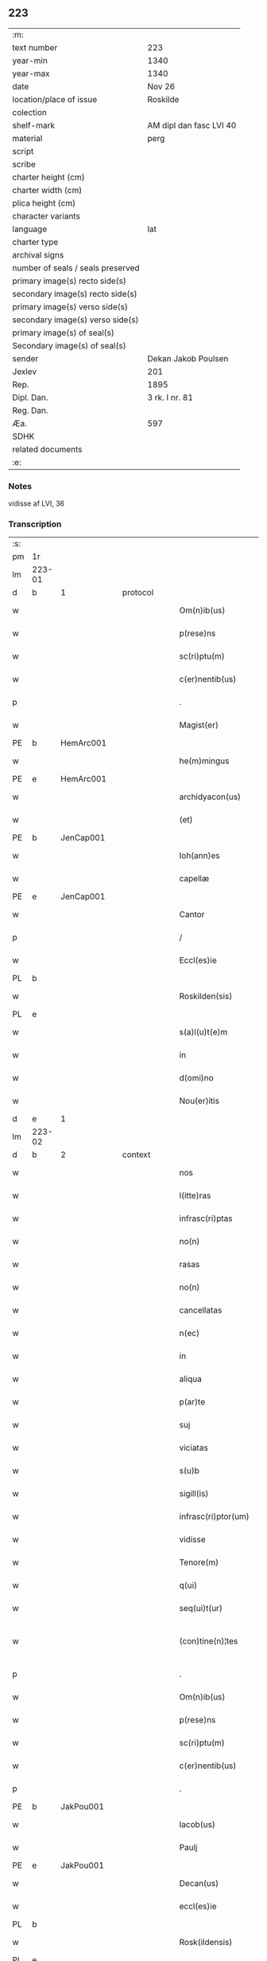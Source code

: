 ** 223

| :m:                               |                         |
| text number                       | 223                     |
| year-min                          | 1340                    |
| year-max                          | 1340                    |
| date                              | Nov 26                  |
| location/place of issue           | Roskilde                |
| colection                         |                         |
| shelf-mark                        | AM dipl dan fasc LVI 40 |
| material                          | perg                    |
| script                            |                         |
| scribe                            |                         |
| charter height (cm)               |                         |
| charter width (cm)                |                         |
| plica height (cm)                 |                         |
| character variants                |                         |
| language                          | lat                     |
| charter type                      |                         |
| archival signs                    |                         |
| number of seals / seals preserved |                         |
| primary image(s) recto side(s)    |                         |
| secondary image(s) recto side(s)  |                         |
| primary image(s) verso side(s)    |                         |
| secondary image(s) verso side(s)  |                         |
| primary image(s) of seal(s)       |                         |
| Secondary image(s) of seal(s)     |                         |
| sender                            | Dekan Jakob Poulsen     |
| Jexlev                            | 201                     |
| Rep.                              | 1895                    |
| Dipl. Dan.                        | 3 rk. I nr. 81          |
| Reg. Dan.                         |                         |
| Æa.                               | 597                     |
| SDHK                              |                         |
| related documents                 |                         |
| :e:                               |                         |

*** Notes
vidisse af LVI, 36

*** Transcription
| :s: |        |   |   |   |   |                       |              |   |   |   |   |     |   |   |   |               |          |          |  |    |    |    |    |
| pm  | 1r     |   |   |   |   |                       |              |   |   |   |   |     |   |   |   |               |          |          |  |    |    |    |    |
| lm  | 223-01 |   |   |   |   |                       |              |   |   |   |   |     |   |   |   |               |          |          |  |    |    |    |    |
| d  | b      | 1  |   | protocol  |   |                       |              |   |   |   |   |     |   |   |   |               |          |          |  |    |    |    |    |
| w   |        |   |   |   |   | Om(n)ib(us)           | Om̅ıbꝫ        |   |   |   |   | lat |   |   |   |        223-01 |          |          |  |    |    |    |    |
| w   |        |   |   |   |   | p(rese)ns             | pn̅s          |   |   |   |   | lat |   |   |   |        223-01 |          |          |  |    |    |    |    |
| w   |        |   |   |   |   | sc(ri)ptu(m)          | ſcptu̅       |   |   |   |   | lat |   |   |   |        223-01 |          |          |  |    |    |    |    |
| w   |        |   |   |   |   | c(er)nentib(us)       | c͛nentıbꝫ     |   |   |   |   | lat |   |   |   |        223-01 |          |          |  |    |    |    |    |
| p   |        |   |   |   |   | .                     | .            |   |   |   |   | lat |   |   |   |        223-01 |          |          |  |    |    |    |    |
| w   |        |   |   |   |   | Magist(er)            | agıﬅ͛        |   |   |   |   | lat |   |   |   |        223-01 |          |          |  |    |    |    |    |
| PE  | b      | HemArc001  |   |   |   |                       |              |   |   |   |   |     |   |   |   |               |          |          |  |    |    |    |    |
| w   |        |   |   |   |   | he(m)mingus           | he̅míngus     |   |   |   |   | lat |   |   |   |        223-01 |          |          |  |    |    |    |    |
| PE  | e      | HemArc001  |   |   |   |                       |              |   |   |   |   |     |   |   |   |               |          |          |  |    |    |    |    |
| w   |        |   |   |   |   | archidyacon(us)       | rchıꝺyaconꝰ |   |   |   |   | lat |   |   |   |        223-01 |          |          |  |    |    |    |    |
| w   |        |   |   |   |   | (et)                  |             |   |   |   |   | lat |   |   |   |        223-01 |          |          |  |    |    |    |    |
| PE  | b      | JenCap001  |   |   |   |                       |              |   |   |   |   |     |   |   |   |               |          |          |  |    |    |    |    |
| w   |        |   |   |   |   | Ioh(ann)es            | Ioh̅es        |   |   |   |   | lat |   |   |   |        223-01 |          |          |  |    |    |    |    |
| w   |        |   |   |   |   | capellæ               | capellæ      |   |   |   |   | lat |   |   |   |        223-01 |          |          |  |    |    |    |    |
| PE  |  e     | JenCap001  |   |   |   |                       |              |   |   |   |   |     |   |   |   |               |          |          |  |    |    |    |    |
| w   |        |   |   |   |   | Cantor                | Cntoꝛ       |   |   |   |   | lat |   |   |   |        223-01 |          |          |  |    |    |    |    |
| p   |        |   |   |   |   | /                     | /            |   |   |   |   | lat |   |   |   |        223-01 |          |          |  |    |    |    |    |
| w   |        |   |   |   |   | Eccl(es)ie            | ccl̅ıe       |   |   |   |   | lat |   |   |   |        223-01 |          |          |  |    |    |    |    |
| PL  | b      |   |   |   |   |                       |              |   |   |   |   |     |   |   |   |               |          |          |  |    |    |    |    |
| w   |        |   |   |   |   | Roskilden(sis)        | Roſkılꝺe̅    |   |   |   |   | lat |   |   |   |        223-01 |          |          |  |    |    |    |    |
| PL  | e      |   |   |   |   |                       |              |   |   |   |   |     |   |   |   |               |          |          |  |    |    |    |    |
| w   |        |   |   |   |   | s(a)l(u)t(e)m         | sl̅t         |   |   |   |   | lat |   |   |   |        223-01 |          |          |  |    |    |    |    |
| w   |        |   |   |   |   | in                    | ın           |   |   |   |   | lat |   |   |   |        223-01 |          |          |  |    |    |    |    |
| w   |        |   |   |   |   | d(omi)no              | ꝺn̅o          |   |   |   |   | lat |   |   |   |        223-01 |          |          |  |    |    |    |    |
| w   |        |   |   |   |   | Nou(er)itis           | Nou͛ıtís      |   |   |   |   | lat |   |   |   |        223-01 |          |          |  |    |    |    |    |
| d  | e      | 1  |   |   |   |                       |              |   |   |   |   |     |   |   |   |               |          |          |  |    |    |    |    |
| lm  | 223-02 |   |   |   |   |                       |              |   |   |   |   |     |   |   |   |               |          |          |  |    |    |    |    |
| d  | b      | 2  |   | context  |   |                       |              |   |   |   |   |     |   |   |   |               |          |          |  |    |    |    |    |
| w   |        |   |   |   |   | nos                   | nos          |   |   |   |   | lat |   |   |   |        223-02 |          |          |  |    |    |    |    |
| w   |        |   |   |   |   | l(itte)ras            | lɼ̅as         |   |   |   |   | lat |   |   |   |        223-02 |          |          |  |    |    |    |    |
| w   |        |   |   |   |   | infrasc(ri)ptas       | ínfraſcptas |   |   |   |   | lat |   |   |   |        223-02 |          |          |  |    |    |    |    |
| w   |        |   |   |   |   | no(n)                 | no̅           |   |   |   |   | lat |   |   |   |        223-02 |          |          |  |    |    |    |    |
| w   |        |   |   |   |   | rasas                 | ɼaſas        |   |   |   |   | lat |   |   |   |        223-02 |          |          |  |    |    |    |    |
| w   |        |   |   |   |   | no(n)                 | no̅           |   |   |   |   | lat |   |   |   |        223-02 |          |          |  |    |    |    |    |
| w   |        |   |   |   |   | cancellatas           | cancelltas  |   |   |   |   | lat |   |   |   |        223-02 |          |          |  |    |    |    |    |
| w   |        |   |   |   |   | n(ec)                 | nͨ            |   |   |   |   | lat |   |   |   |        223-02 |          |          |  |    |    |    |    |
| w   |        |   |   |   |   | in                    | í           |   |   |   |   | lat |   |   |   |        223-02 |          |          |  |    |    |    |    |
| w   |        |   |   |   |   | aliqua                | lıqu       |   |   |   |   | lat |   |   |   |        223-02 |          |          |  |    |    |    |    |
| w   |        |   |   |   |   | p(ar)te               | p̲te          |   |   |   |   | lat |   |   |   |        223-02 |          |          |  |    |    |    |    |
| w   |        |   |   |   |   | suj                   | ſu          |   |   |   |   | lat |   |   |   |        223-02 |          |          |  |    |    |    |    |
| w   |        |   |   |   |   | viciatas              | ỽícíatas     |   |   |   |   | lat |   |   |   |        223-02 |          |          |  |    |    |    |    |
| w   |        |   |   |   |   | s(u)b                 | ſb           |   |   |   |   | lat |   |   |   |        223-02 |          |          |  |    |    |    |    |
| w   |        |   |   |   |   | sigill(is)            | ſígíll̅       |   |   |   |   | lat |   |   |   |        223-02 |          |          |  |    |    |    |    |
| w   |        |   |   |   |   | infrasc(ri)ptor(um)   | ínfraſcptoꝝ |   |   |   |   | lat |   |   |   |        223-02 |          |          |  |    |    |    |    |
| w   |        |   |   |   |   | vidisse               | ỽıꝺıſſe      |   |   |   |   | lat |   |   |   |        223-02 |          |          |  |    |    |    |    |
| w   |        |   |   |   |   | Tenore(m)             | ᴛenoꝛe̅       |   |   |   |   | lat |   |   |   |        223-02 |          |          |  |    |    |    |    |
| w   |        |   |   |   |   | q(ui)                 | q           |   |   |   |   | lat |   |   |   |        223-02 |          |          |  |    |    |    |    |
| w   |        |   |   |   |   | seq(ui)t(ur)          | ſeqt᷑        |   |   |   |   | lat |   |   |   |        223-02 |          |          |  |    |    |    |    |
| w   |        |   |   |   |   | (con)tine(n)¦tes      | ꝯtíne̅¦tes    |   |   |   |   | lat |   |   |   | 223-02—223-03 |          |          |  |    |    |    |    |
| p   |        |   |   |   |   | .                     | .            |   |   |   |   | lat |   |   |   |        223-03 |          |          |  |    |    |    |    |
| w   |        |   |   |   |   | Om(n)ib(us)           | Om̅ıbꝫ        |   |   |   |   | lat |   |   |   |        223-03 |          |          |  |    |    |    |    |
| w   |        |   |   |   |   | p(rese)ns             | pn̅s          |   |   |   |   | lat |   |   |   |        223-03 |          |          |  |    |    |    |    |
| w   |        |   |   |   |   | sc(ri)ptu(m)          | ſcptu̅       |   |   |   |   | lat |   |   |   |        223-03 |          |          |  |    |    |    |    |
| w   |        |   |   |   |   | c(er)nentib(us)       | c͛nentıbꝫ     |   |   |   |   | lat |   |   |   |        223-03 |          |          |  |    |    |    |    |
| p   |        |   |   |   |   | .                     | .            |   |   |   |   | lat |   |   |   |        223-03 |          |          |  |    |    |    |    |
| PE  | b      | JakPou001  |   |   |   |                       |              |   |   |   |   |     |   |   |   |               |          |          |  |    |    |    |    |
| w   |        |   |   |   |   | Iacob(us)             | Iacobꝫ       |   |   |   |   | lat |   |   |   |        223-03 |          |          |  |    |    |    |    |
| w   |        |   |   |   |   | Paulj                 | Paul        |   |   |   |   | lat |   |   |   |        223-03 |          |          |  |    |    |    |    |
| PE  | e      | JakPou001  |   |   |   |                       |              |   |   |   |   |     |   |   |   |               |          |          |  |    |    |    |    |
| w   |        |   |   |   |   | Decan(us)             | Decanꝰ       |   |   |   |   | lat |   |   |   |        223-03 |          |          |  |    |    |    |    |
| w   |        |   |   |   |   | eccl(es)ie            | eccl̅ıe       |   |   |   |   | lat |   |   |   |        223-03 |          |          |  |    |    |    |    |
| PL  | b      |   |   |   |   |                       |              |   |   |   |   |     |   |   |   |               |          |          |  |    |    |    |    |
| w   |        |   |   |   |   | Rosk(ildensis)        | Roſꝃ         |   |   |   |   | lat |   |   |   |        223-03 |          |          |  |    |    |    |    |
| PL  | e      |   |   |   |   |                       |              |   |   |   |   |     |   |   |   |               |          |          |  |    |    |    |    |
| w   |        |   |   |   |   | sal(u)t(e)m           | ſal̅t        |   |   |   |   | lat |   |   |   |        223-03 |          |          |  |    |    |    |    |
| w   |        |   |   |   |   | in                    | ín           |   |   |   |   | lat |   |   |   |        223-03 |          |          |  |    |    |    |    |
| w   |        |   |   |   |   | d(omi)no              | ꝺn̅o          |   |   |   |   | lat |   |   |   |        223-03 |          |          |  |    |    |    |    |
| p   |        |   |   |   |   | .                     | .            |   |   |   |   | lat |   |   |   |        223-03 |          |          |  |    |    |    |    |
| w   |        |   |   |   |   | notu(m)               | otu̅         |   |   |   |   | lat |   |   |   |        223-03 |          |          |  |    |    |    |    |
| w   |        |   |   |   |   | facim(us)             | facímꝰ       |   |   |   |   | lat |   |   |   |        223-03 |          |          |  |    |    |    |    |
| w   |        |   |   |   |   | vniu(er)sis           | ỽníu͛ſıs      |   |   |   |   | lat |   |   |   |        223-03 |          |          |  |    |    |    |    |
| w   |        |   |   |   |   | q(uod)                | ꝙ            |   |   |   |   | lat |   |   |   |        223-03 |          |          |  |    |    |    |    |
| w   |        |   |   |   |   | sub                   | ſub          |   |   |   |   | lat |   |   |   |        223-03 |          |          |  |    |    |    |    |
| w   |        |   |   |   |   | a(n)no                | a̅no          |   |   |   |   | lat |   |   |   |        223-03 |          |          |  |    |    |    |    |
| w   |        |   |   |   |   | d(omi)nj              | ꝺn̅          |   |   |   |   | lat |   |   |   |        223-03 |          |          |  |    |    |    |    |
| n   |        |   |   |   |   | mͦ                     | ͦ            |   |   |   |   | lat |   |   |   |        223-03 |          |          |  |    |    |    |    |
| p   |        |   |   |   |   | .                     | .            |   |   |   |   | lat |   |   |   |        223-03 |          |          |  |    |    |    |    |
| n   |        |   |   |   |   | CCCͦ                   | CCͦC          |   |   |   |   | lat |   |   |   |        223-03 |          |          |  |    |    |    |    |
| p   |        |   |   |   |   | .                     | .            |   |   |   |   | lat |   |   |   |        223-03 |          |          |  |    |    |    |    |
| lm  | 223-04 |   |   |   |   |                       |              |   |   |   |   |     |   |   |   |               |          |          |  |    |    |    |    |
| w   |        |   |   |   |   | q(ua)dragesimo        | qᷓꝺɼageſímo   |   |   |   |   | lat |   |   |   |        223-04 |          |          |  |    |    |    |    |
| p   |        |   |   |   |   | .                     | .            |   |   |   |   | lat |   |   |   |        223-04 |          |          |  |    |    |    |    |
| w   |        |   |   |   |   | die                   | ꝺıe          |   |   |   |   | lat |   |   |   |        223-04 |          |          |  |    |    |    |    |
| w   |        |   |   |   |   | b(ea)tj               | bt̅ȷ          |   |   |   |   | lat |   |   |   |        223-04 |          |          |  |    |    |    |    |
| w   |        |   |   |   |   | marcj                 | marc        |   |   |   |   | lat |   |   |   |        223-04 |          |          |  |    |    |    |    |
| w   |        |   |   |   |   | ewang(eliste)         | ewangꝭ       |   |   |   |   | lat |   |   |   |        223-04 |          |          |  |    |    |    |    |
| p   |        |   |   |   |   | .                     | .            |   |   |   |   | lat |   |   |   |        223-04 |          |          |  |    |    |    |    |
| w   |        |   |   |   |   | D(omi)na              | Dn̅a          |   |   |   |   | lat |   |   |   |        223-04 |          |          |  |    |    |    |    |
| PE  | b      | MagNie001  |   |   |   |                       |              |   |   |   |   |     |   |   |   |               |          |          |  |    |    |    |    |
| w   |        |   |   |   |   | margareta             | argaɼeta    |   |   |   |   | lat |   |   |   |        223-04 |          |          |  |    |    |    |    |
| w   |        |   |   |   |   | byorns                | byoꝛnſ       |   |   |   |   | lat |   |   |   |        223-04 |          |          |  |    |    |    |    |
| PE  | e      | MagNie001  |   |   |   |                       |              |   |   |   |   |     |   |   |   |               |          |          |  |    |    |    |    |
| p   |        |   |   |   |   | .                     | .            |   |   |   |   | lat |   |   |   |        223-04 |          |          |  |    |    |    |    |
| w   |        |   |   |   |   | filia                 | fılı        |   |   |   |   | lat |   |   |   |        223-04 |          |          |  |    |    |    |    |
| PE  | b      | NieHer001  |   |   |   |                       |              |   |   |   |   |     |   |   |   |               |          |          |  |    |    |    |    |
| w   |        |   |   |   |   | nicholaj              | níchola     |   |   |   |   | lat |   |   |   |        223-04 |          |          |  |    |    |    |    |
| w   |        |   |   |   |   | hermænss(un)          | hermænſ     |   |   |   |   | lat |   |   |   |        223-04 |          |          |  |    |    |    |    |
| PE  | e      | NieHer001  |   |   |   |                       |              |   |   |   |   |     |   |   |   |               |          |          |  |    |    |    |    |
| w   |        |   |   |   |   | in                    | ín           |   |   |   |   | lat |   |   |   |        223-04 |          |          |  |    |    |    |    |
| w   |        |   |   |   |   | l(e)c(t)o             | l̅co          |   |   |   |   | lat |   |   |   |        223-04 |          |          |  |    |    |    |    |
| w   |        |   |   |   |   | eg(ri)tudi(ni)s       | egtuꝺı̅s     |   |   |   |   | lat |   |   |   |        223-04 |          |          |  |    |    |    |    |
| PL  | b      |   |   |   |   |                       |              |   |   |   |   |     |   |   |   |               |          |          |  |    |    |    |    |
| w   |        |   |   |   |   | rosk(ildis)           | ʀoſꝃ         |   |   |   |   | lat |   |   |   |        223-04 |          |          |  |    |    |    |    |
| PL  | e      |   |   |   |   |                       |              |   |   |   |   |     |   |   |   |               |          |          |  |    |    |    |    |
| w   |        |   |   |   |   | (con)stituta          | ꝯﬅıtuta      |   |   |   |   | lat |   |   |   |        223-04 |          |          |  |    |    |    |    |
| w   |        |   |   |   |   | lic(et)               | lícꝫ         |   |   |   |   | lat |   |   |   |        223-04 |          |          |  |    |    |    |    |
| lm  | 223-05 |   |   |   |   |                       |              |   |   |   |   |     |   |   |   |               |          |          |  |    |    |    |    |
| w   |        |   |   |   |   | corpore               | coꝛpoꝛe      |   |   |   |   | lat |   |   |   |        223-05 |          |          |  |    |    |    |    |
| w   |        |   |   |   |   | debilis               | ꝺebılıs      |   |   |   |   | lat |   |   |   |        223-05 |          |          |  |    |    |    |    |
| w   |        |   |   |   |   | me(n)te               | me̅te         |   |   |   |   | lat |   |   |   |        223-05 |          |          |  |    |    |    |    |
| w   |        |   |   |   |   | t(ame)n               | t̅           |   |   |   |   | lat |   |   |   |        223-05 |          |          |  |    |    |    |    |
| w   |        |   |   |   |   | sana                  | ſan         |   |   |   |   | lat |   |   |   |        223-05 |          |          |  |    |    |    |    |
| p   |        |   |   |   |   | .                     | .            |   |   |   |   | lat |   |   |   |        223-05 |          |          |  |    |    |    |    |
| w   |        |   |   |   |   | Cora(m)               | Coꝛa̅         |   |   |   |   | lat |   |   |   |        223-05 |          |          |  |    |    |    |    |
| w   |        |   |   |   |   | officiali             | offıcılı    |   |   |   |   | lat |   |   |   |        223-05 |          |          |  |    |    |    |    |
| w   |        |   |   |   |   | n(ost)ro              | nɼ̅o          |   |   |   |   | lat |   |   |   |        223-05 |          |          |  |    |    |    |    |
| w   |        |   |   |   |   | D(omi)no              | Dn̅o          |   |   |   |   | lat |   |   |   |        223-05 |          |          |  |    |    |    |    |
| PE  | b      | LamOlu001  |   |   |   |                       |              |   |   |   |   |     |   |   |   |               |          |          |  |    |    |    |    |
| w   |        |   |   |   |   | lamberto              | lambeɼto     |   |   |   |   | lat |   |   |   |        223-05 |          |          |  |    |    |    |    |
| PE  | e      | LamOlu001  |   |   |   |                       |              |   |   |   |   |     |   |   |   |               |          |          |  |    |    |    |    |
| w   |        |   |   |   |   | (con)cano(n)ico       | ꝯcano̅íco     |   |   |   |   | lat |   |   |   |        223-05 |          |          |  |    |    |    |    |
| w   |        |   |   |   |   | n(ost)ro              | nɼ̅o          |   |   |   |   | lat |   |   |   |        223-05 |          |          |  |    |    |    |    |
| p   |        |   |   |   |   | .                     | .            |   |   |   |   | lat |   |   |   |        223-05 |          |          |  |    |    |    |    |
| w   |        |   |   |   |   | p(rese)nt(ibus)       | pn̅tꝭ         |   |   |   |   | lat |   |   |   |        223-05 |          |          |  |    |    |    |    |
| w   |        |   |   |   |   | ven(er)abilib(us)     | ỽen͛abılıbꝫ   |   |   |   |   | lat |   |   |   |        223-05 |          |          |  |    |    |    |    |
| w   |        |   |   |   |   | viris                 | ỽíɼıs        |   |   |   |   | lat |   |   |   |        223-05 |          |          |  |    |    |    |    |
| p   |        |   |   |   |   | /                     | /            |   |   |   |   | lat |   |   |   |        223-05 |          |          |  |    |    |    |    |
| w   |        |   |   |   |   | d(omi)nis             | ꝺn̅ís         |   |   |   |   | lat |   |   |   |        223-05 |          |          |  |    |    |    |    |
| PE  | b      | JenKra002  |   |   |   |                       |              |   |   |   |   |     |   |   |   |               |          |          |  |    |    |    |    |
| w   |        |   |   |   |   | Ioh(ann)e             | Ioh̅e         |   |   |   |   | lat |   |   |   |        223-05 |          |          |  |    |    |    |    |
| w   |        |   |   |   |   | kraak                 | kraak        |   |   |   |   | lat |   |   |   |        223-05 |          |          |  |    |    |    |    |
| PE  | e      | JenKra002  |   |   |   |                       |              |   |   |   |   |     |   |   |   |               |          |          |  |    |    |    |    |
| PE  | b      | NieJen004  |   |   |   |                       |              |   |   |   |   |     |   |   |   |               |          |          |  |    |    |    |    |
| w   |        |   |   |   |   | ni¦cholao             | í¦cholao    |   |   |   |   | lat |   |   |   | 223-05—223-06 |          |          |  |    |    |    |    |
| w   |        |   |   |   |   | iønæss(un)            | ıønæs       |   |   |   |   | lat |   |   |   |        223-06 |          |          |  |    |    |    |    |
| PE  | e      | NieJen004  |   |   |   |                       |              |   |   |   |   |     |   |   |   |               |          |          |  |    |    |    |    |
| w   |        |   |   |   |   | cano(n)ic(is)         | cano̅ıcꝭ      |   |   |   |   | lat |   |   |   |        223-06 |          |          |  |    |    |    |    |
| w   |        |   |   |   |   | (et)                  |             |   |   |   |   | lat |   |   |   |        223-06 |          |          |  |    |    |    |    |
| PE  | b      | AndNie002  |   |   |   |                       |              |   |   |   |   |     |   |   |   |               |          |          |  |    |    |    |    |
| w   |        |   |   |   |   | andrea                | nꝺɼe       |   |   |   |   | lat |   |   |   |        223-06 |          |          |  |    |    |    |    |
| PE  | e      | AndNie002  |   |   |   |                       |              |   |   |   |   |     |   |   |   |               |          |          |  |    |    |    |    |
| w   |        |   |   |   |   | sacrista              | ſacɼıﬅa      |   |   |   |   | lat |   |   |   |        223-06 |          |          |  |    |    |    |    |
| p   |        |   |   |   |   | /                     | /            |   |   |   |   | lat |   |   |   |        223-06 |          |          |  |    |    |    |    |
| w   |        |   |   |   |   | Eiusd(em)             | íuſ        |   |   |   |   | lat |   |   |   |        223-06 |          |          |  |    |    |    |    |
| w   |        |   |   |   |   | eccl(es)ie            | eccl̅ıe       |   |   |   |   | lat |   |   |   |        223-06 |          |          |  |    |    |    |    |
| w   |        |   |   |   |   | ac                    | c           |   |   |   |   | lat |   |   |   |        223-06 |          |          |  |    |    |    |    |
| w   |        |   |   |   |   | d(omi)no              | ꝺn̅o          |   |   |   |   | lat |   |   |   |        223-06 |          |          |  |    |    |    |    |
| PE  | b      | AssEsk001  |   |   |   |                       |              |   |   |   |   |     |   |   |   |               |          |          |  |    |    |    |    |
| w   |        |   |   |   |   | ascero                | ſcero       |   |   |   |   | lat |   |   |   |        223-06 |          |          |  |    |    |    |    |
| PE  | e      | AssEsk001  |   |   |   |                       |              |   |   |   |   |     |   |   |   |               |          |          |  |    |    |    |    |
| w   |        |   |   |   |   | de                    | ꝺe           |   |   |   |   | lat |   |   |   |        223-06 |          |          |  |    |    |    |    |
| PL  | b      |   |   |   |   |                       |              |   |   |   |   |     |   |   |   |               |          |          |  |    |    |    |    |
| w   |        |   |   |   |   | eskylshø              | eſkylſhø     |   |   |   |   | lat |   |   |   |        223-06 |          |          |  |    |    |    |    |
| PL  | e      |   |   |   |   |                       |              |   |   |   |   |     |   |   |   |               |          |          |  |    |    |    |    |
| w   |        |   |   |   |   | sac(er)dote           | ſac͛ꝺote      |   |   |   |   | lat |   |   |   |        223-06 |          |          |  |    |    |    |    |
| p   |        |   |   |   |   | /                     | /            |   |   |   |   | lat |   |   |   |        223-06 |          |          |  |    |    |    |    |
| w   |        |   |   |   |   | Virisq(ue)            | Víɼısqꝫ      |   |   |   |   | lat |   |   |   |        223-06 |          |          |  |    |    |    |    |
| w   |        |   |   |   |   | discretis             | ꝺıſcretıs    |   |   |   |   | lat |   |   |   |        223-06 |          |          |  |    |    |    |    |
| p   |        |   |   |   |   | .                     | .            |   |   |   |   | lat |   |   |   |        223-06 |          |          |  |    |    |    |    |
| w   |        |   |   |   |   | silic(et)             | ſılıcꝫ       |   |   |   |   | lat |   |   |   |        223-06 |          |          |  |    |    |    |    |
| PE  | b      | UngRol001  |   |   |   |                       |              |   |   |   |   |     |   |   |   |               |          |          |  |    |    |    |    |
| w   |        |   |   |   |   | vnge¦rolf             | vnge¦ɼolf    |   |   |   |   | lat |   |   |   | 223-06—223-07 |          |          |  |    |    |    |    |
| PE  | e      | UngRol001  |   |   |   |                       |              |   |   |   |   |     |   |   |   |               |          |          |  |    |    |    |    |
| p   |        |   |   |   |   | .                     | .            |   |   |   |   | lat |   |   |   |        223-07 |          |          |  |    |    |    |    |
| PE  | b      | HeiVes001  |   |   |   |                       |              |   |   |   |   |     |   |   |   |               |          |          |  |    |    |    |    |
| w   |        |   |   |   |   | heynone               | heynone      |   |   |   |   | lat |   |   |   |        223-07 |          |          |  |    |    |    |    |
| w   |        |   |   |   |   | wesby                 | weſbẏ        |   |   |   |   | lat |   |   |   |        223-07 |          |          |  |    |    |    |    |
| PE  | e      | HeiVes001  |   |   |   |                       |              |   |   |   |   |     |   |   |   |               |          |          |  |    |    |    |    |
| w   |        |   |   |   |   | (et)                  |             |   |   |   |   | lat |   |   |   |        223-07 |          |          |  |    |    |    |    |
| PE  | b      | GødSkr001  |   |   |   |                       |              |   |   |   |   |     |   |   |   |               |          |          |  |    |    |    |    |
| w   |        |   |   |   |   | gødichino             | gøꝺıchíno    |   |   |   |   | lat |   |   |   |        223-07 |          |          |  |    |    |    |    |
| w   |        |   |   |   |   | skøderæ               | ſkøꝺeɼæ      |   |   |   |   | lat |   |   |   |        223-07 |          |          |  |    |    |    |    |
| PE  | e      | GødSkr001  |   |   |   |                       |              |   |   |   |   |     |   |   |   |               |          |          |  |    |    |    |    |
| w   |        |   |   |   |   | Ciuib(us)             | Cíuíbꝫ       |   |   |   |   | lat |   |   |   |        223-07 |          |          |  |    |    |    |    |
| w   |        |   |   |   |   | ibid(em)              | ıbı         |   |   |   |   | lat |   |   |   |        223-07 |          |          |  |    |    |    |    |
| p   |        |   |   |   |   | /                     | /            |   |   |   |   | lat |   |   |   |        223-07 |          |          |  |    |    |    |    |
| w   |        |   |   |   |   | P(er)                 | P̲            |   |   |   |   | lat |   |   |   |        223-07 |          |          |  |    |    |    |    |
| w   |        |   |   |   |   | ip(s)am               | ıp̅a         |   |   |   |   | lat |   |   |   |        223-07 |          |          |  |    |    |    |    |
| w   |        |   |   |   |   | D(omi)nam             | Dn̅a         |   |   |   |   | lat |   |   |   |        223-07 |          |          |  |    |    |    |    |
| PE  | b      | MagNie001  |   |   |   |                       |              |   |   |   |   |     |   |   |   |               |          |          |  |    |    |    |    |
| w   |        |   |   |   |   | margaretam            | argaɼeta   |   |   |   |   | lat |   |   |   |        223-07 |          |          |  |    |    |    |    |
| PE  | e      | MagNie001  |   |   |   |                       |              |   |   |   |   |     |   |   |   |               |          |          |  |    |    |    |    |
| w   |        |   |   |   |   | specialit(er)         | ſpecılıt͛    |   |   |   |   | lat |   |   |   |        223-07 |          |          |  |    |    |    |    |
| w   |        |   |   |   |   | (con)uocatis          | ꝯuocatıs     |   |   |   |   | lat |   |   |   |        223-07 |          |          |  |    |    |    |    |
| p   |        |   |   |   |   | /                     | /            |   |   |   |   | lat |   |   |   |        223-07 |          |          |  |    |    |    |    |
| w   |        |   |   |   |   | co(n)tulit            | co̅tulıt      |   |   |   |   | lat |   |   |   |        223-07 |          |          |  |    |    |    |    |
| p   |        |   |   |   |   | /                     | /            |   |   |   |   | lat |   |   |   |        223-07 |          |          |  |    |    |    |    |
| w   |        |   |   |   |   | religios(is)          | ʀelıgío     |   |   |   |   | lat |   |   |   |        223-07 |          |          |  |    |    |    |    |
| lm  | 223-08 |   |   |   |   |                       |              |   |   |   |   |     |   |   |   |               |          |          |  |    |    |    |    |
| w   |        |   |   |   |   | d(omi)nabus           | ꝺn̅abus       |   |   |   |   | lat |   |   |   |        223-08 |          |          |  |    |    |    |    |
| p   |        |   |   |   |   | .                     | .            |   |   |   |   | lat |   |   |   |        223-08 |          |          |  |    |    |    |    |
| w   |        |   |   |   |   | sororib(us)           | ſoꝛoꝛıbꝫ     |   |   |   |   | lat |   |   |   |        223-08 |          |          |  |    |    |    |    |
| w   |        |   |   |   |   | s(an)c(t)e            | ſc̅e          |   |   |   |   | lat |   |   |   |        223-08 |          |          |  |    |    |    |    |
| w   |        |   |   |   |   | Clare                 | Clre        |   |   |   |   | lat |   |   |   |        223-08 |          |          |  |    |    |    |    |
| w   |        |   |   |   |   | Ciuitat(is)           | Cíuítat͛      |   |   |   |   | lat |   |   |   |        223-08 |          |          |  |    |    |    |    |
| w   |        |   |   |   |   | eiusd(em)             | eıuſ        |   |   |   |   | lat |   |   |   |        223-08 |          |          |  |    |    |    |    |
| p   |        |   |   |   |   | .                     | .            |   |   |   |   | lat |   |   |   |        223-08 |          |          |  |    |    |    |    |
| w   |        |   |   |   |   | vel                   | ỽel          |   |   |   |   | lat |   |   |   |        223-08 |          |          |  |    |    |    |    |
| w   |        |   |   |   |   | eor(um)               | eoꝝ          |   |   |   |   | lat |   |   |   |        223-08 |          |          |  |    |    |    |    |
| w   |        |   |   |   |   | p(ro)curatorj         | ꝓcuɼatoꝛ    |   |   |   |   | lat |   |   |   |        223-08 |          |          |  |    |    |    |    |
| p   |        |   |   |   |   | /                     | /            |   |   |   |   | lat |   |   |   |        223-08 |          |          |  |    |    |    |    |
| w   |        |   |   |   |   | Plena(m)              | Plena̅        |   |   |   |   | lat |   |   |   |        223-08 |          |          |  |    |    |    |    |
| w   |        |   |   |   |   | auctoritate(m)        | auoꝛítate̅   |   |   |   |   | lat |   |   |   |        223-08 |          |          |  |    |    |    |    |
| w   |        |   |   |   |   | (et)                  |             |   |   |   |   | lat |   |   |   |        223-08 |          |          |  |    |    |    |    |
| w   |        |   |   |   |   | liberam               | lıbera      |   |   |   |   | lat |   |   |   |        223-08 |          |          |  |    |    |    |    |
| w   |        |   |   |   |   | potestate(m)          | poteﬅate̅     |   |   |   |   | lat |   |   |   |        223-08 |          |          |  |    |    |    |    |
| p   |        |   |   |   |   | /                     | /            |   |   |   |   | lat |   |   |   |        223-08 |          |          |  |    |    |    |    |
| w   |        |   |   |   |   | curiam                | cuɼı       |   |   |   |   | lat |   |   |   |        223-08 |          |          |  |    |    |    |    |
| w   |        |   |   |   |   | suam                  | ſu         |   |   |   |   | lat |   |   |   |        223-08 |          |          |  |    |    |    |    |
| p   |        |   |   |   |   | /                     | /            |   |   |   |   | lat |   |   |   |        223-08 |          |          |  |    |    |    |    |
| w   |        |   |   |   |   | in                    | í           |   |   |   |   | lat |   |   |   |        223-08 |          |          |  |    |    |    |    |
| lm  | 223-09 |   |   |   |   |                       |              |   |   |   |   |     |   |   |   |               |          |          |  |    |    |    |    |
| PL  | b      |   |   |   |   |                       |              |   |   |   |   |     |   |   |   |               |          |          |  |    |    |    |    |
| w   |        |   |   |   |   | swau(er)sløuæ         | ſwau͛ſløuæ    |   |   |   |   | lat |   |   |   |        223-09 |          |          |  |    |    |    |    |
| PL  | e      |   |   |   |   |                       |              |   |   |   |   |     |   |   |   |               |          |          |  |    |    |    |    |
| p   |        |   |   |   |   | .                     | .            |   |   |   |   | lat |   |   |   |        223-09 |          |          |  |    |    |    |    |
| w   |        |   |   |   |   | q(uam)                | ꝙᷓ            |   |   |   |   | lat |   |   |   |        223-09 |          |          |  |    |    |    |    |
| w   |        |   |   |   |   | ip(s)a                | ıp̅a          |   |   |   |   | lat |   |   |   |        223-09 |          |          |  |    |    |    |    |
| w   |        |   |   |   |   | d(omi)no              | ꝺn̅o          |   |   |   |   | lat |   |   |   |        223-09 |          |          |  |    |    |    |    |
| PE  | b      | VilCan001  |   |   |   |                       |              |   |   |   |   |     |   |   |   |               |          |          |  |    |    |    |    |
| w   |        |   |   |   |   | villæ                 | ỽıllæ        |   |   |   |   | lat |   |   |   |        223-09 |          |          |  |    |    |    |    |
| PE  | e      | VilCan001  |   |   |   |                       |              |   |   |   |   |     |   |   |   |               |          |          |  |    |    |    |    |
| w   |        |   |   |   |   | (con)sobrino          | ꝯſobꝛíno     |   |   |   |   | lat |   |   |   |        223-09 |          |          |  |    |    |    |    |
| w   |        |   |   |   |   | suo                   | ſuo          |   |   |   |   | lat |   |   |   |        223-09 |          |          |  |    |    |    |    |
| p   |        |   |   |   |   | .                     | .            |   |   |   |   | lat |   |   |   |        223-09 |          |          |  |    |    |    |    |
| w   |        |   |   |   |   | dudu(m)               | ꝺuꝺu̅         |   |   |   |   | lat |   |   |   |        223-09 |          |          |  |    |    |    |    |
| w   |        |   |   |   |   | cano(n)ico            | cano̅ıco      |   |   |   |   | lat |   |   |   |        223-09 |          |          |  |    |    |    |    |
| PL  | b      |   |   |   |   |                       |              |   |   |   |   |     |   |   |   |               |          |          |  |    |    |    |    |
| w   |        |   |   |   |   | hafnen(si)            | hfne̅       |   |   |   |   | lat |   |   |   |        223-09 |          |          |  |    |    |    |    |
| PL  | e      |   |   |   |   |                       |              |   |   |   |   |     |   |   |   |               |          |          |  |    |    |    |    |
| w   |        |   |   |   |   | inpignerauit          | ínpígnerauít |   |   |   |   | lat |   |   |   |        223-09 |          |          |  |    |    |    |    |
| p   |        |   |   |   |   | /                     | /            |   |   |   |   | lat |   |   |   |        223-09 |          |          |  |    |    |    |    |
| w   |        |   |   |   |   | no(m)i(n)e            | no̅ıe         |   |   |   |   | lat |   |   |   |        223-09 |          |          |  |    |    |    |    |
| w   |        |   |   |   |   | suo                   | ſuo          |   |   |   |   | lat |   |   |   |        223-09 |          |          |  |    |    |    |    |
| w   |        |   |   |   |   | redimendj             | reꝺímenꝺ    |   |   |   |   | lat |   |   |   |        223-09 |          |          |  |    |    |    |    |
| p   |        |   |   |   |   | .                     | .            |   |   |   |   | lat |   |   |   |        223-09 |          |          |  |    |    |    |    |
| w   |        |   |   |   |   | ac                    | c           |   |   |   |   | lat |   |   |   |        223-09 |          |          |  |    |    |    |    |
| w   |        |   |   |   |   | p(ro)                 | ꝓ            |   |   |   |   | lat |   |   |   |        223-09 |          |          |  |    |    |    |    |
| w   |        |   |   |   |   | earu(m)               | eaɼu̅         |   |   |   |   | lat |   |   |   |        223-09 |          |          |  |    |    |    |    |
| w   |        |   |   |   |   | b(e)n(e)pla¦cito      | bn̅pla¦cíto   |   |   |   |   | lat |   |   |   | 223-09—223-10 |          |          |  |    |    |    |    |
| p   |        |   |   |   |   | .                     | .            |   |   |   |   | lat |   |   |   |        223-10 |          |          |  |    |    |    |    |
| w   |        |   |   |   |   | h(abe)ndj             | hn̅ꝺ         |   |   |   |   | lat |   |   |   |        223-10 |          |          |  |    |    |    |    |
| w   |        |   |   |   |   | (et)                  |             |   |   |   |   | lat |   |   |   |        223-10 |          |          |  |    |    |    |    |
| w   |        |   |   |   |   | disponendj            | ꝺıſponenꝺ   |   |   |   |   | lat |   |   |   |        223-10 |          |          |  |    |    |    |    |
| p   |        |   |   |   |   | .                     | .            |   |   |   |   | lat |   |   |   |        223-10 |          |          |  |    |    |    |    |
| w   |        |   |   |   |   | Don(ec)               | Donͨ          |   |   |   |   | lat |   |   |   |        223-10 |          |          |  |    |    |    |    |
| w   |        |   |   |   |   | p(er)                 | p̲            |   |   |   |   | lat |   |   |   |        223-10 |          |          |  |    |    |    |    |
| w   |        |   |   |   |   | ip(s)am               | ıp̅a         |   |   |   |   | lat |   |   |   |        223-10 |          |          |  |    |    |    |    |
| w   |        |   |   |   |   | d(omi)nam             | ꝺn̅a         |   |   |   |   | lat |   |   |   |        223-10 |          |          |  |    |    |    |    |
| p   |        |   |   |   |   | .                     | .            |   |   |   |   | lat |   |   |   |        223-10 |          |          |  |    |    |    |    |
| w   |        |   |   |   |   | vel                   | ỽel          |   |   |   |   | lat |   |   |   |        223-10 |          |          |  |    |    |    |    |
| w   |        |   |   |   |   | h(er)edes             | h͛eꝺes        |   |   |   |   | lat |   |   |   |        223-10 |          |          |  |    |    |    |    |
| w   |        |   |   |   |   | suos                  | ſuos         |   |   |   |   | lat |   |   |   |        223-10 |          |          |  |    |    |    |    |
| w   |        |   |   |   |   | leg(it)time           | legtíme     |   |   |   |   | lat |   |   |   |        223-10 |          |          |  |    |    |    |    |
| w   |        |   |   |   |   | redimat(ur)           | ɼeꝺímt᷑      |   |   |   |   | lat |   |   |   |        223-10 |          |          |  |    |    |    |    |
| p   |        |   |   |   |   | .                     | .            |   |   |   |   | lat |   |   |   |        223-10 |          |          |  |    |    |    |    |
| d  | e      | 2  |   |   |   |                       |              |   |   |   |   |     |   |   |   |               |          |          |  |    |    |    |    |
| d  | b      | 3  |   | eschatocol  |   |                       |              |   |   |   |   |     |   |   |   |               |          |          |  |    |    |    |    |
| w   |        |   |   |   |   | In                    | In           |   |   |   |   | lat |   |   |   |        223-10 |          |          |  |    |    |    |    |
| w   |        |   |   |   |   | cui(us)               | cuí         |   |   |   |   | lat |   |   |   |        223-10 |          |          |  |    |    |    |    |
| w   |        |   |   |   |   | rej                   | ʀe          |   |   |   |   | lat |   |   |   |        223-10 |          |          |  |    |    |    |    |
| w   |        |   |   |   |   | testi(m)o(n)i(u)m     | teﬅı̅oí      |   |   |   |   | lat |   |   |   |        223-10 |          |          |  |    |    |    |    |
| w   |        |   |   |   |   | sigillu(m)            | ſıgıllu̅      |   |   |   |   | lat |   |   |   |        223-10 |          |          |  |    |    |    |    |
| w   |        |   |   |   |   | n(ost)r(u)m           | nr̅          |   |   |   |   | lat |   |   |   |        223-10 |          |          |  |    |    |    |    |
| w   |        |   |   |   |   | vna                   | ỽn          |   |   |   |   | lat |   |   |   |        223-10 |          |          |  |    |    |    |    |
| w   |        |   |   |   |   | cu(m)                 | cu̅           |   |   |   |   | lat |   |   |   |        223-10 |          |          |  |    |    |    |    |
| lm  | 223-11 |   |   |   |   |                       |              |   |   |   |   |     |   |   |   |               |          |          |  |    |    |    |    |
| w   |        |   |   |   |   | sigill(is)            | ſıgıll̅       |   |   |   |   | lat |   |   |   |        223-11 |          |          |  |    |    |    |    |
| w   |        |   |   |   |   | inf(ra)sc(ri)ptor(um) | ínfſcptoꝝ  |   |   |   |   | lat |   |   |   |        223-11 |          |          |  |    |    |    |    |
| w   |        |   |   |   |   | vener(abilium)        | ỽene        |   |   |   |   | lat |   |   |   |        223-11 |          |          |  |    |    |    |    |
| w   |        |   |   |   |   | viror(um)             | ỽíroꝝ        |   |   |   |   | lat |   |   |   |        223-11 |          |          |  |    |    |    |    |
| w   |        |   |   |   |   | (et)                  |             |   |   |   |   | lat |   |   |   |        223-11 |          |          |  |    |    |    |    |
| w   |        |   |   |   |   | disc(re)tor(um)       | ꝺıſc͛toꝝ      |   |   |   |   | lat |   |   |   |        223-11 |          |          |  |    |    |    |    |
| w   |        |   |   |   |   | o(mn)i(u)m            | o̅í          |   |   |   |   | lat |   |   |   |        223-11 |          |          |  |    |    |    |    |
| p   |        |   |   |   |   | .                     | .            |   |   |   |   | lat |   |   |   |        223-11 |          |          |  |    |    |    |    |
| w   |        |   |   |   |   | p(rese)ntib(us)       | pn̅tıbꝫ       |   |   |   |   | lat |   |   |   |        223-11 |          |          |  |    |    |    |    |
| w   |        |   |   |   |   | est                   | eﬅ           |   |   |   |   | lat |   |   |   |        223-11 |          |          |  |    |    |    |    |
| w   |        |   |   |   |   | appensum              | aenſu      |   |   |   |   | lat |   |   |   |        223-11 |          |          |  |    |    |    |    |
| p   |        |   |   |   |   | .                     | .            |   |   |   |   | lat |   |   |   |        223-11 |          |          |  |    |    |    |    |
| w   |        |   |   |   |   | Datu(m)               | Datu̅         |   |   |   |   | lat |   |   |   |        223-11 |          |          |  |    |    |    |    |
| w   |        |   |   |   |   | anno                  | nno         |   |   |   |   | lat |   |   |   |        223-11 |          |          |  |    |    |    |    |
| w   |        |   |   |   |   | die                   | ꝺíe          |   |   |   |   | lat |   |   |   |        223-11 |          |          |  |    |    |    |    |
| w   |        |   |   |   |   | (et)                  |             |   |   |   |   | lat |   |   |   |        223-11 |          |          |  |    |    |    |    |
| w   |        |   |   |   |   | loco                  | loco         |   |   |   |   | lat |   |   |   |        223-11 |          |          |  |    |    |    |    |
| w   |        |   |   |   |   | pred(i)c(t)is         | pꝛeꝺc̅ıs      |   |   |   |   | lat |   |   |   |        223-11 |          |          |  |    |    |    |    |
| p   |        |   |   |   |   | /                     | /            |   |   |   |   | lat |   |   |   |        223-11 |          |          |  |    |    |    |    |
| w   |        |   |   |   |   | Sc(ri)ptu(m)          | Scptu̅       |   |   |   |   | lat |   |   |   |        223-11 |          |          |  |    |    |    |    |
| w   |        |   |   |   |   | n(ost)ris             | nɼ̅ıs         |   |   |   |   | lat |   |   |   |        223-11 |          |          |  |    |    |    |    |
| w   |        |   |   |   |   | sub                   | ſub          |   |   |   |   | lat |   |   |   |        223-11 |          |          |  |    |    |    |    |
| lm  | 223-12 |   |   |   |   |                       |              |   |   |   |   |     |   |   |   |               |          |          |  |    |    |    |    |
| w   |        |   |   |   |   | sigill(is)            | ſıgıll̅       |   |   |   |   | lat |   |   |   |        223-12 |          |          |  |    |    |    |    |
| w   |        |   |   |   |   | anno                  | nno         |   |   |   |   | lat |   |   |   |        223-12 |          |          |  |    |    |    |    |
| w   |        |   |   |   |   | Eod(em)               | o          |   |   |   |   | lat |   |   |   |        223-12 |          |          |  |    |    |    |    |
| w   |        |   |   |   |   | (et)                  |             |   |   |   |   | lat |   |   |   |        223-12 |          |          |  |    |    |    |    |
| w   |        |   |   |   |   | loco                  | loco         |   |   |   |   | lat |   |   |   |        223-12 |          |          |  |    |    |    |    |
| p   |        |   |   |   |   | .                     | .            |   |   |   |   | lat |   |   |   |        223-12 |          |          |  |    |    |    |    |
| w   |        |   |   |   |   | Jn                    | Jn           |   |   |   |   | lat |   |   |   |        223-12 |          |          |  |    |    |    |    |
| w   |        |   |   |   |   | c(ra)stino            | cᷓﬅíno        |   |   |   |   | lat |   |   |   |        223-12 |          |          |  |    |    |    |    |
| w   |        |   |   |   |   | b(ea)te               | bt̅e          |   |   |   |   | lat |   |   |   |        223-12 |          |          |  |    |    |    |    |
| w   |        |   |   |   |   | katerine              | kterıne     |   |   |   |   | lat |   |   |   |        223-12 |          |          |  |    |    |    |    |
| w   |        |   |   |   |   | v(ir)ginis            | ỽ͛gínís       |   |   |   |   | lat |   |   |   |        223-12 |          |          |  |    |    |    |    |
| w   |        |   |   |   |   | (et)                  |             |   |   |   |   | lat |   |   |   |        223-12 |          |          |  |    |    |    |    |
| w   |        |   |   |   |   | martir(is)            | martır͛       |   |   |   |   | lat |   |   |   |        223-12 |          |          |  |    |    |    |    |
| w   |        |   |   |   |   | gloriose              | gloꝛíoſe     |   |   |   |   | lat |   |   |   |        223-12 |          |          |  |    |    |    |    |
| d  | e      | 3  |   |   |   |                       |              |   |   |   |   |     |   |   |   |               |          |          |  |    |    |    |    |
| :e: |        |   |   |   |   |                       |              |   |   |   |   |     |   |   |   |               |          |          |  |    |    |    |    |